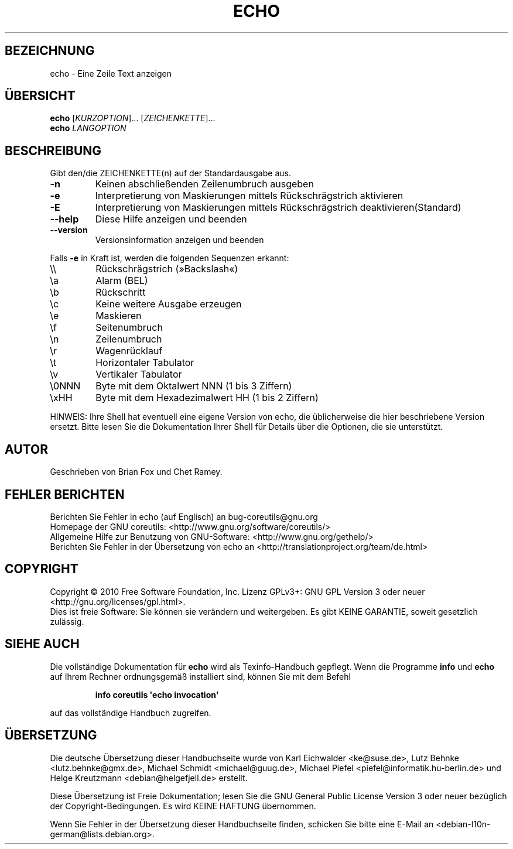 .\" DO NOT MODIFY THIS FILE!  It was generated by help2man 1.35.
.\"*******************************************************************
.\"
.\" This file was generated with po4a. Translate the source file.
.\"
.\"*******************************************************************
.TH ECHO 1 "April 2010" "GNU coreutils 8.5" "Dienstprogramme für Benutzer"
.SH BEZEICHNUNG
echo \- Eine Zeile Text anzeigen
.SH ÜBERSICHT
\fBecho\fP [\fIKURZOPTION\fP]... [\fIZEICHENKETTE\fP]...
.br
\fBecho\fP \fILANGOPTION\fP
.SH BESCHREIBUNG
.\" Add any additional description here
.PP
Gibt den/die ZEICHENKETTE(n) auf der Standardausgabe aus.
.TP 
\fB\-n\fP
Keinen abschließenden Zeilenumbruch ausgeben
.TP 
\fB\-e\fP
Interpretierung von Maskierungen mittels Rückschrägstrich aktivieren
.TP 
\fB\-E\fP
Interpretierung von Maskierungen mittels Rückschrägstrich
deaktivieren(Standard)
.TP 
\fB\-\-help\fP
Diese Hilfe anzeigen und beenden
.TP 
\fB\-\-version\fP
Versionsinformation anzeigen und beenden
.PP
Falls \fB\-e\fP in Kraft ist, werden die folgenden Sequenzen erkannt:
.TP 
\e\e
Rückschrägstrich (»Backslash«)
.TP 
\ea
Alarm (BEL)
.TP 
\eb
Rückschritt
.TP 
\ec
Keine weitere Ausgabe erzeugen
.TP 
\ee
Maskieren
.TP 
\ef
Seitenumbruch
.TP 
\en
Zeilenumbruch
.TP 
\er
Wagenrücklauf
.TP 
\et
Horizontaler Tabulator
.TP 
\ev
Vertikaler Tabulator
.TP 
\e0NNN
Byte mit dem Oktalwert NNN (1 bis 3 Ziffern)
.TP 
\exHH
Byte mit dem Hexadezimalwert HH (1 bis 2 Ziffern)
.PP
HINWEIS: Ihre Shell hat eventuell eine eigene Version von echo, die
üblicherweise die hier beschriebene Version ersetzt. Bitte lesen Sie die
Dokumentation Ihrer Shell für Details über die Optionen, die sie
unterstützt.
.SH AUTOR
Geschrieben von Brian Fox und Chet Ramey.
.SH "FEHLER BERICHTEN"
Berichten Sie Fehler in echo (auf Englisch) an bug\-coreutils@gnu.org
.br
Homepage der GNU coreutils: <http://www.gnu.org/software/coreutils/>
.br
Allgemeine Hilfe zur Benutzung von GNU\-Software:
<http://www.gnu.org/gethelp/>
.br
Berichten Sie Fehler in der Übersetzung von echo an
<http://translationproject.org/team/de.html>
.SH COPYRIGHT
Copyright \(co 2010 Free Software Foundation, Inc. Lizenz GPLv3+: GNU GPL
Version 3 oder neuer <http://gnu.org/licenses/gpl.html>.
.br
Dies ist freie Software: Sie können sie verändern und weitergeben. Es gibt
KEINE GARANTIE, soweit gesetzlich zulässig.
.SH "SIEHE AUCH"
Die vollständige Dokumentation für \fBecho\fP wird als Texinfo\-Handbuch
gepflegt. Wenn die Programme \fBinfo\fP und \fBecho\fP auf Ihrem Rechner
ordnungsgemäß installiert sind, können Sie mit dem Befehl
.IP
\fBinfo coreutils \(aqecho invocation\(aq\fP
.PP
auf das vollständige Handbuch zugreifen.

.SH ÜBERSETZUNG
Die deutsche Übersetzung dieser Handbuchseite wurde von
Karl Eichwalder <ke@suse.de>,
Lutz Behnke <lutz.behnke@gmx.de>,
Michael Schmidt <michael@guug.de>,
Michael Piefel <piefel@informatik.hu-berlin.de>
und
Helge Kreutzmann <debian@helgefjell.de>
erstellt.

Diese Übersetzung ist Freie Dokumentation; lesen Sie die
GNU General Public License Version 3 oder neuer bezüglich der
Copyright-Bedingungen. Es wird KEINE HAFTUNG übernommen.

Wenn Sie Fehler in der Übersetzung dieser Handbuchseite finden,
schicken Sie bitte eine E-Mail an <debian-l10n-german@lists.debian.org>.
